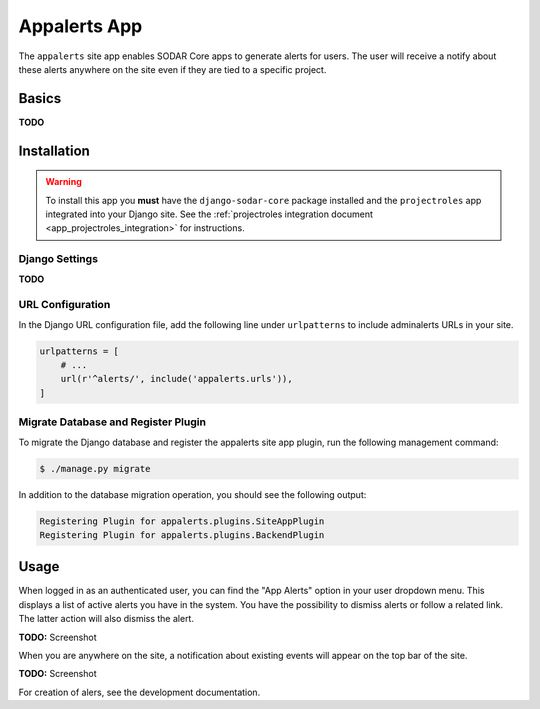 .. _app_appalerts:


Appalerts App
^^^^^^^^^^^^^

The ``appalerts`` site app enables SODAR Core apps to generate alerts for users.
The user will receive a notify about these alerts anywhere on the site even if
they are tied to a specific project.


Basics
======

**TODO**


Installation
============

.. warning::

    To install this app you **must** have the ``django-sodar-core`` package
    installed and the ``projectroles`` app integrated into your Django site.
    See the :ref:`projectroles integration document <app_projectroles_integration>`
    for instructions.

Django Settings
---------------

**TODO**

URL Configuration
-----------------

In the Django URL configuration file, add the following line under
``urlpatterns`` to include adminalerts URLs in your site.

.. code-block:: python

    urlpatterns = [
        # ...
        url(r'^alerts/', include('appalerts.urls')),
    ]

Migrate Database and Register Plugin
------------------------------------

To migrate the Django database and register the appalerts site app plugin,
run the following management command:

.. code-block:: console

    $ ./manage.py migrate

In addition to the database migration operation, you should see the following
output:

.. code-block:: console

    Registering Plugin for appalerts.plugins.SiteAppPlugin
    Registering Plugin for appalerts.plugins.BackendPlugin


Usage
=====

When logged in as an authenticated user, you can find the "App Alerts" option in
your user dropdown menu. This displays a list of active alerts you have in the
system. You have the possibility to dismiss alerts or follow a related link. The
latter action will also dismiss the alert.

**TODO:** Screenshot

When you are anywhere on the site, a notification about existing events will
appear on the top bar of the site.

**TODO:** Screenshot

For creation of alers, see the development documentation.
